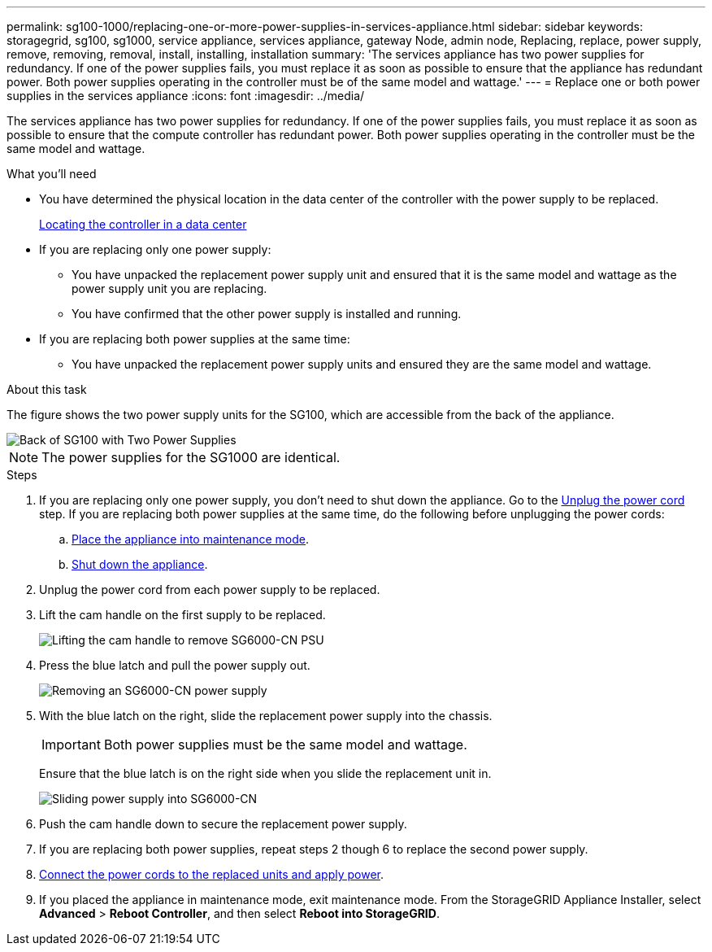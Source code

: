---
permalink: sg100-1000/replacing-one-or-more-power-supplies-in-services-appliance.html
sidebar: sidebar
keywords: storagegrid, sg100, sg1000, service appliance, services appliance, gateway Node, admin node, Replacing, replace, power supply, remove, removing, removal, install, installing, installation 
summary: 'The services appliance has two power supplies for redundancy. If one of the power supplies fails, you must replace it as soon as possible to ensure that the appliance has redundant power. Both power supplies operating in the controller must be of the same model and wattage.'
---
= Replace one or both power supplies in the services appliance
:icons: font
:imagesdir: ../media/

[.lead]
The services appliance has two power supplies for redundancy. If one of the power supplies fails, you must replace it as soon as possible to ensure that the compute controller has redundant power. Both power supplies operating in the controller must be the same model and wattage.

.What you'll need

* You have determined the physical location in the data center of the controller with the power supply to be replaced.  

+
xref:locating-controller-in-data-center.adoc[Locating the controller in a data center]

* If you are replacing only one power supply:

** You have unpacked the replacement power supply unit and ensured that it is the same model and wattage as the power supply unit you are replacing. 

** You have confirmed that the other power supply is installed and running.

* If you are replacing both power supplies at the same time: 

** You have unpacked the replacement power supply units and ensured they are the same model and wattage.

.About this task

The figure shows the two power supply units for the SG100, which are accessible from the back of the appliance.

image::../media/sg1000_power_supplies.png[Back of SG100 with Two Power Supplies]

NOTE: The power supplies for the SG1000 are identical.

.Steps

. If you are replacing only one power supply, you don't need to shut down the appliance. Go to the <<Unplug_the_power_cord,Unplug the power cord>> step. If you are replacing both power supplies at the same time, do the following before unplugging the power cords:

.. xref:placing-appliance-into-maintenance-mode.adoc[Place the appliance into maintenance mode].

.. xref:shut-down-sg100-and-sg1000.adoc[Shut down the appliance].

[#Unplug_the_power_cord, start=2]
. Unplug the power cord from each power supply to be replaced.
. Lift the cam handle on the first supply to be replaced.
+
image::../media/sg6000_cn_lift_cam_handle_psu.gif[Lifting the cam handle to remove SG6000-CN PSU]

. Press the blue latch and pull the power supply out.
+
image::../media/sg6000_cn_remove_power_supply.gif[Removing an SG6000-CN power supply]

. With the blue latch on the right, slide the replacement power supply into the chassis.

+
IMPORTANT: Both power supplies must be the same model and wattage.

+
Ensure that the blue latch is on the right side when you slide the replacement unit in.

+
image::../media/sg6000_cn_insert_power_supply.gif[Sliding power supply into SG6000-CN]

. Push the cam handle down to secure the replacement power supply.
. If you are replacing both power supplies, repeat steps 2 though 6 to replace the second power supply. 
. xref:connecting-power-cords-and-applying-power-sg100-and-sg1000.adoc[Connect the power cords to the replaced units and apply power].
. If you  placed the appliance in maintenance mode, exit maintenance mode. From the StorageGRID Appliance Installer, select *Advanced* > *Reboot Controller*, and then select *Reboot into StorageGRID*.
